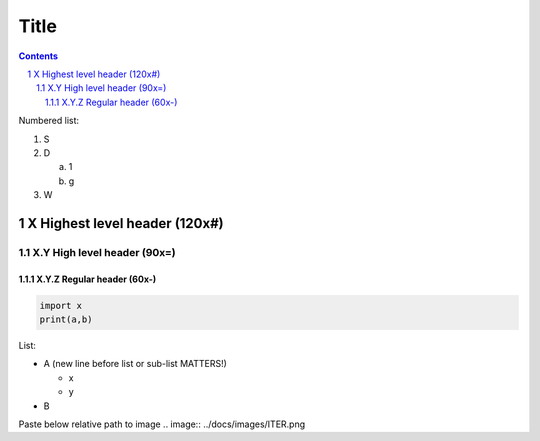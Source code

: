 #######################################################################################################################
Title
#######################################################################################################################
.. contents::
.. sectnum::

Numbered list:

#. S

#. D

   a. 1
   #. g

#. W

X Highest level header (120x#)
#######################################################################################################################

X.Y High level header (90x=)
=========================================================================================

X.Y.Z Regular header (60x-)
-----------------------------------------------------------

.. code-block:: Python

   import x
   print(a,b)

List:

- A (new line before list or sub-list MATTERS!)

  - x
  - y
- B


Paste below relative path to image
.. image:: ../docs/images/ITER.png